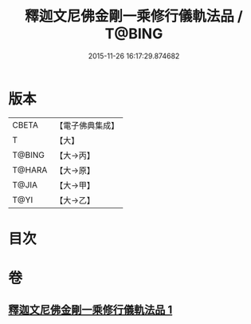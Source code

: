 #+TITLE: 釋迦文尼佛金剛一乘修行儀軌法品 / T@BING
#+DATE: 2015-11-26 16:17:29.874682
* 版本
 |     CBETA|【電子佛典集成】|
 |         T|【大】     |
 |    T@BING|【大→丙】   |
 |    T@HARA|【大→原】   |
 |     T@JIA|【大→甲】   |
 |      T@YI|【大→乙】   |

* 目次
* 卷
** [[file:KR6j0110_001.txt][釋迦文尼佛金剛一乘修行儀軌法品 1]]
